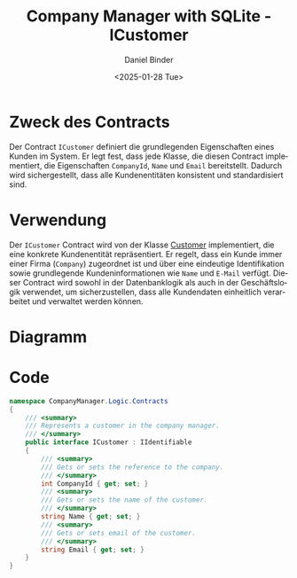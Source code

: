 #+title: Company Manager with SQLite - ICustomer
#+author: Daniel Binder
#+language: de
#+date: <2025-01-28 Tue>

* Zweck des Contracts

Der Contract =ICustomer= definiert die grundlegenden Eigenschaften eines Kunden im System. Er legt fest, dass jede Klasse, die diesen Contract implementiert, die Eigenschaften =CompanyId=, =Name= und =Email= bereitstellt. Dadurch wird sichergestellt, dass alle Kundenentitäten konsistent und standardisiert sind.

* Verwendung

Der =ICustomer= Contract wird von der Klasse [[file:Customer.org][Customer]] implementiert, die eine konkrete Kundenentität repräsentiert. Er regelt, dass ein Kunde immer einer Firma (=Company=) zugeordnet ist und über eine eindeutige Identifikation sowie grundlegende Kundeninformationen wie =Name= und =E-Mail= verfügt. Dieser Contract wird sowohl in der Datenbanklogik als auch in der Geschäftslogik verwendet, um sicherzustellen, dass alle Kundendaten einheitlich verarbeitet und verwaltet werden können.

* Diagramm

[[file:class-diagram/ICustomer.png]]

* Code

#+begin_src csharp :noweb yes :tangle ../CompanyManager.Logic/Contracts/ICustomer.cs
namespace CompanyManager.Logic.Contracts
{
    /// <summary>
    /// Represents a customer in the company manager.
    /// </summary>
    public interface ICustomer : IIdentifiable
    {
        /// <summary>
        /// Gets or sets the reference to the company.
        /// </summary>
        int CompanyId { get; set; }
        /// <summary>
        /// Gets or sets the name of the customer.
        /// </summary>
        string Name { get; set; }
        /// <summary>
        /// Gets or sets email of the customer.
        /// </summary>
        string Email { get; set; }
    }
}
#+end_src
